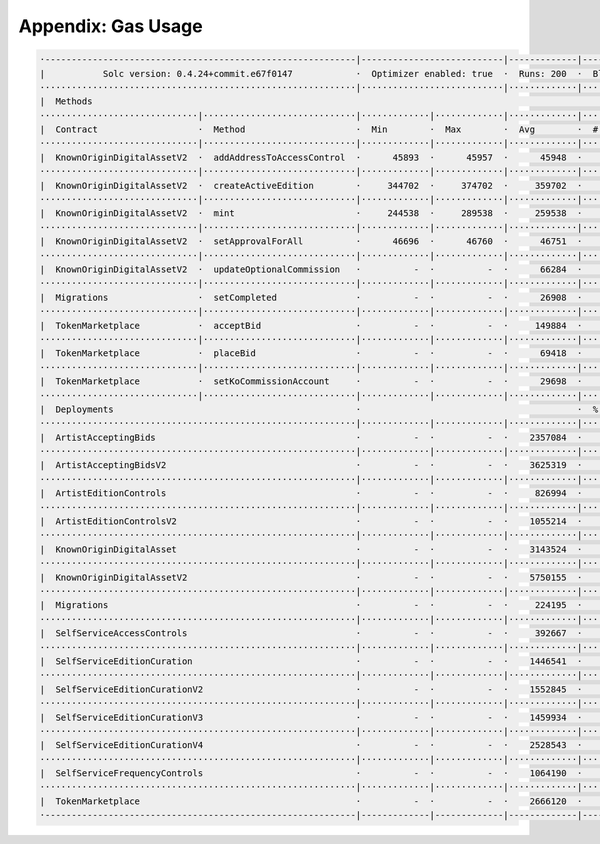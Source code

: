 Appendix: Gas Usage
===================

.. code-block:: shell

  ·-----------------------------------------------------------|---------------------------|-------------|-----------------------------------·
  |           Solc version: 0.4.24+commit.e67f0147            ·  Optimizer enabled: true  ·  Runs: 200  ·  Block limit: 17592186044415 gas  │
  ····························································|···························|·············|····································
  |  Methods                                                                                                                                │
  ······························|·····························|·············|·············|·············|··················|·················
  |  Contract                   ·  Method                     ·  Min        ·  Max        ·  Avg        ·  # calls         ·  gbp (avg)     │
  ······························|·····························|·············|·············|·············|··················|·················
  |  KnownOriginDigitalAssetV2  ·  addAddressToAccessControl  ·      45893  ·      45957  ·      45948  ·               7  ·             -  │
  ······························|·····························|·············|·············|·············|··················|·················
  |  KnownOriginDigitalAssetV2  ·  createActiveEdition        ·     344702  ·     374702  ·     359702  ·              14  ·             -  │
  ······························|·····························|·············|·············|·············|··················|·················
  |  KnownOriginDigitalAssetV2  ·  mint                       ·     244538  ·     289538  ·     259538  ·              42  ·             -  │
  ······························|·····························|·············|·············|·············|··················|·················
  |  KnownOriginDigitalAssetV2  ·  setApprovalForAll          ·      46696  ·      46760  ·      46751  ·              21  ·             -  │
  ······························|·····························|·············|·············|·············|··················|·················
  |  KnownOriginDigitalAssetV2  ·  updateOptionalCommission   ·          -  ·          -  ·      66284  ·               7  ·             -  │
  ······························|·····························|·············|·············|·············|··················|·················
  |  Migrations                 ·  setCompleted               ·          -  ·          -  ·      26908  ·               1  ·             -  │
  ······························|·····························|·············|·············|·············|··················|·················
  |  TokenMarketplace           ·  acceptBid                  ·          -  ·          -  ·     149884  ·              11  ·             -  │
  ······························|·····························|·············|·············|·············|··················|·················
  |  TokenMarketplace           ·  placeBid                   ·          -  ·          -  ·      69418  ·               8  ·             -  │
  ······························|·····························|·············|·············|·············|··················|·················
  |  TokenMarketplace           ·  setKoCommissionAccount     ·          -  ·          -  ·      29698  ·               7  ·             -  │
  ······························|·····························|·············|·············|·············|··················|·················
  |  Deployments                                              ·                                         ·  % of limit      ·                │
  ····························································|·············|·············|·············|··················|·················
  |  ArtistAcceptingBids                                      ·          -  ·          -  ·    2357084  ·             0 %  ·             -  │
  ····························································|·············|·············|·············|··················|·················
  |  ArtistAcceptingBidsV2                                    ·          -  ·          -  ·    3625319  ·             0 %  ·             -  │
  ····························································|·············|·············|·············|··················|·················
  |  ArtistEditionControls                                    ·          -  ·          -  ·     826994  ·             0 %  ·             -  │
  ····························································|·············|·············|·············|··················|·················
  |  ArtistEditionControlsV2                                  ·          -  ·          -  ·    1055214  ·             0 %  ·             -  │
  ····························································|·············|·············|·············|··················|·················
  |  KnownOriginDigitalAsset                                  ·          -  ·          -  ·    3143524  ·             0 %  ·             -  │
  ····························································|·············|·············|·············|··················|·················
  |  KnownOriginDigitalAssetV2                                ·          -  ·          -  ·    5750155  ·             0 %  ·             -  │
  ····························································|·············|·············|·············|··················|·················
  |  Migrations                                               ·          -  ·          -  ·     224195  ·             0 %  ·             -  │
  ····························································|·············|·············|·············|··················|·················
  |  SelfServiceAccessControls                                ·          -  ·          -  ·     392667  ·             0 %  ·             -  │
  ····························································|·············|·············|·············|··················|·················
  |  SelfServiceEditionCuration                               ·          -  ·          -  ·    1446541  ·             0 %  ·             -  │
  ····························································|·············|·············|·············|··················|·················
  |  SelfServiceEditionCurationV2                             ·          -  ·          -  ·    1552845  ·             0 %  ·             -  │
  ····························································|·············|·············|·············|··················|·················
  |  SelfServiceEditionCurationV3                             ·          -  ·          -  ·    1459934  ·             0 %  ·             -  │
  ····························································|·············|·············|·············|··················|·················
  |  SelfServiceEditionCurationV4                             ·          -  ·          -  ·    2528543  ·             0 %  ·             -  │
  ····························································|·············|·············|·············|··················|·················
  |  SelfServiceFrequencyControls                             ·          -  ·          -  ·    1064190  ·             0 %  ·             -  │
  ····························································|·············|·············|·············|··················|·················
  |  TokenMarketplace                                         ·          -  ·          -  ·    2666120  ·             0 %  ·             -  │
  ·-----------------------------------------------------------|-------------|-------------|-------------|------------------|----------------·
